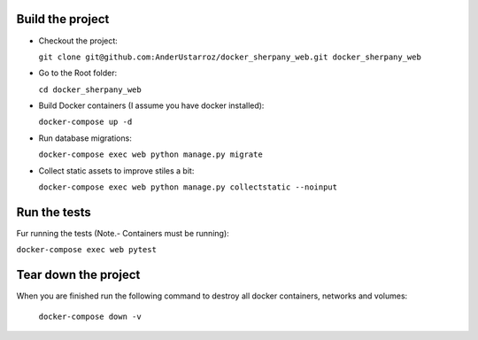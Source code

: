 
Build the project
-----------------

+ Checkout the project:

  ``git clone git@github.com:AnderUstarroz/docker_sherpany_web.git docker_sherpany_web``
+ Go to the Root folder:

  ``cd docker_sherpany_web``
+ Build Docker containers (I assume you have docker installed):

  ``docker-compose up -d``
+ Run database migrations:

  ``docker-compose exec web python manage.py migrate``
+ Collect static assets to improve stiles a bit:

  ``docker-compose exec web python manage.py collectstatic --noinput``

Run the tests
-------------
Fur running the tests (Note.- Containers must be running):

``docker-compose exec web pytest``

Tear down the project
---------------------
When you are finished run the following command to destroy all docker containers,
networks and volumes:

  ``docker-compose down -v``

